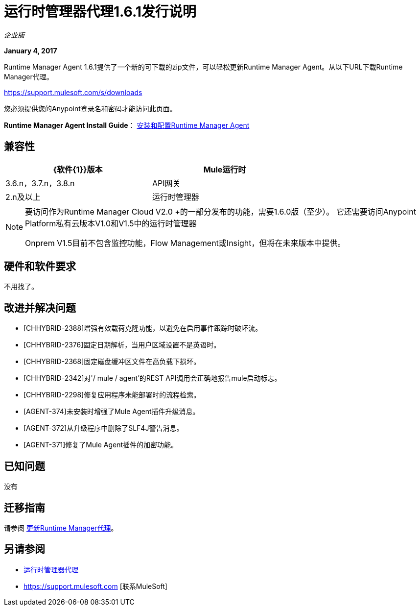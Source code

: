 = 运行时管理器代理1.6.1发行说明
:keywords: mule, agent, release notes

_企业版_

*January 4, 2017*

Runtime Manager Agent 1.6.1提供了一个新的可下载的zip文件，可以轻松更新Runtime Manager Agent。从以下URL下载Runtime Manager代理。

https://support.mulesoft.com/s/downloads

您必须提供您的Anypoint登录名和密码才能访问此页面。

*Runtime Manager Agent Install Guide*： link:/runtime-manager/installing-and-configuring-runtime-manager-agent[安装和配置Runtime Manager Agent]

== 兼容性

[%header,cols="2*a",width=70%]
|===
| {软件{1}}版本
| Mule运行时| 3.6.n，3.7.n，3.8.n
| API网关| 2.n及以上
|运行时管理器 |  V2.0 +用于完整的服务器仪表板和流程管理
|===

[NOTE]
====
要访问作为Runtime Manager Cloud V2.0 +的一部分发布的功能，需要1.6.0版（至少）。
它还需要访问Anypoint Platform私有云版本V1.0和V1.5中的运行时管理器

Onprem V1.5目前不包含监控功能，Flow Management或Insight，但将在未来版本中提供。
====

== 硬件和软件要求

不用找了。

== 改进并解决问题

*  [CHHYBRID-2388]增强有效载荷克隆功能，以避免在启用事件跟踪时破坏流。
*  [CHHYBRID-2376]固定日期解析，当用户区域设置不是英语时。
*  [CHHYBRID-2368]固定磁盘缓冲区文件在高负载下损坏。
*  [CHHYBRID-2342]对'/ mule / agent'的REST API调用会正确地报告mule启动标志。
*  [CHHYBRID-2298]修复应用程序未能部署时的流程检索。
*  [AGENT-374]未安装时增强了Mule Agent插件升级消息。
*  [AGENT-372]从升级程序中删除了SLF4J警告消息。
*  [AGENT-371]修复了Mule Agent插件的加密功能。


== 已知问题

没有

== 迁移指南

请参阅 link:/runtime-manager/installing-and-configuring-runtime-manager-agent#updating-a-previous-installation[更新Runtime Manager代理]。

== 另请参阅

*  link:/runtime-manager/runtime-manager-agent[运行时管理器代理]
*  https://support.mulesoft.com [联系MuleSoft]
